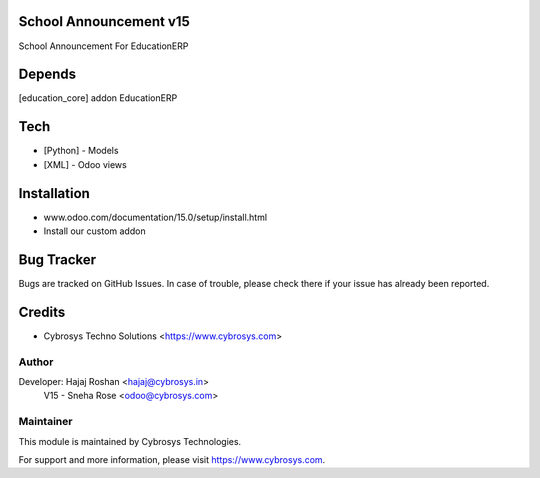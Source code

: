 School Announcement v15
=======================

School Announcement For EducationERP

Depends
=======
[education_core] addon EducationERP

Tech
====
* [Python] - Models
* [XML] - Odoo views

Installation
============
- www.odoo.com/documentation/15.0/setup/install.html
- Install our custom addon


Bug Tracker
===========
Bugs are tracked on GitHub Issues. In case of trouble, please check there if your issue has already been reported.

Credits
=======
* Cybrosys Techno Solutions <https://www.cybrosys.com>

Author
------

Developer: Hajaj Roshan <hajaj@cybrosys.in>\
           V15 - Sneha Rose <odoo@cybrosys.com>


Maintainer
----------

This module is maintained by Cybrosys Technologies.

For support and more information, please visit https://www.cybrosys.com.


